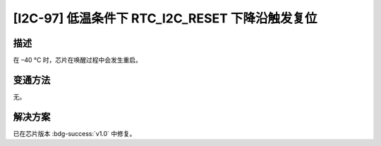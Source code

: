 [I2C-97] 低温条件下 RTC_I2C_RESET 下降沿触发复位
~~~~~~~~~~~~~~~~~~~~~~~~~~~~~~~~~~~~~~~~~~~~~~~~~~~~~~~~~~~~~~~~~~~~~~~~~~~~~

.. only:: esp32s2

   .. tags::

      v0.0

描述
^^^^

在 –40 °C 时，芯片在唤醒过程中会发生重启。

变通方法
^^^^^^^^

无。

解决方案
^^^^^^^^

已在芯片版本 :bdg-success:`v1.0` 中修复。
